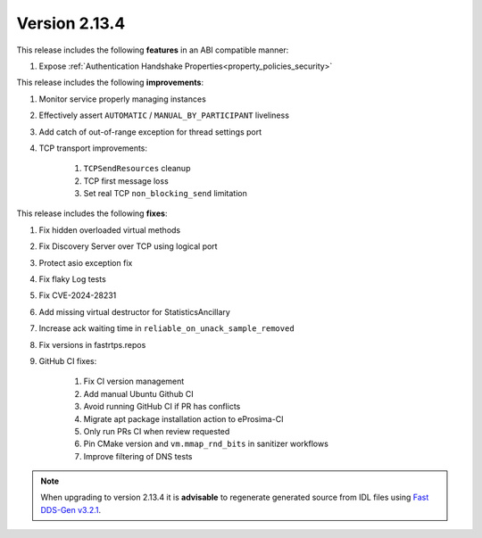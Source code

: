 Version 2.13.4
^^^^^^^^^^^^^^

This release includes the following **features** in an ABI compatible manner:

#. Expose :ref:`Authentication Handshake Properties<property_policies_security>`

This release includes the following **improvements**:

#. Monitor service properly managing instances
#. Effectively assert ``AUTOMATIC`` / ``MANUAL_BY_PARTICIPANT`` liveliness
#. Add catch of out-of-range exception for thread settings port
#. TCP transport improvements:

    #. ``TCPSendResources`` cleanup
    #. TCP first message loss
    #. Set real TCP ``non_blocking_send`` limitation

This release includes the following **fixes**:

#. Fix hidden overloaded virtual methods
#. Fix Discovery Server over TCP using logical port
#. Protect asio exception fix
#. Fix flaky Log tests
#. Fix CVE-2024-28231
#. Add missing virtual destructor for StatisticsAncillary
#. Increase ack waiting time in ``reliable_on_unack_sample_removed``
#. Fix versions in fastrtps.repos
#. GitHub CI fixes:

    #. Fix CI version management
    #. Add manual Ubuntu Github CI
    #. Avoid running GitHub CI if PR has conflicts
    #. Migrate apt package installation action to eProsima-CI
    #. Only run PRs CI when review requested
    #. Pin CMake version and ``vm.mmap_rnd_bits`` in sanitizer workflows
    #. Improve filtering of DNS tests


.. note::
  When upgrading to version 2.13.4 it is **advisable** to regenerate generated source from IDL files
  using `Fast DDS-Gen v3.2.1 <https://github.com/eProsima/Fast-DDS-Gen/releases/tag/v3.2.1>`_.
